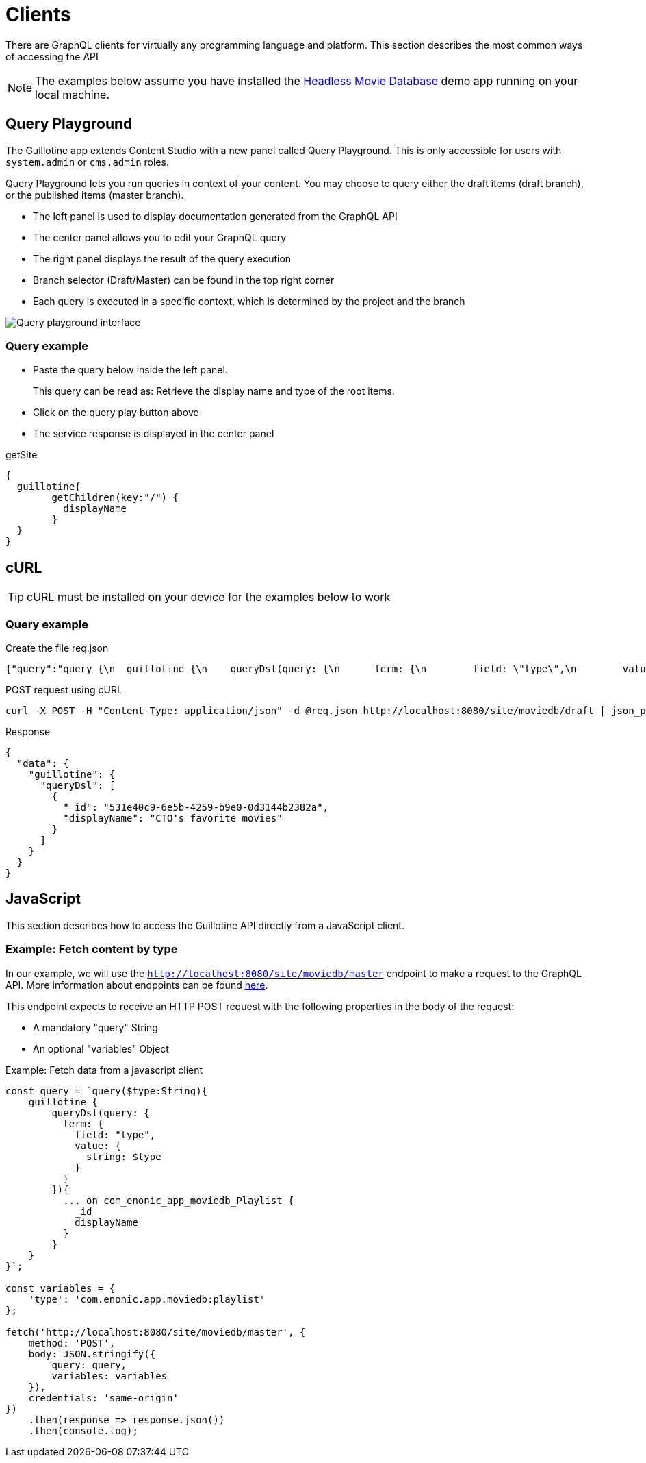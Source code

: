 = Clients

There are GraphQL clients for virtually any programming language and platform. This section describes the most common ways of accessing the API

NOTE: The examples below assume you have installed the https://market.enonic.com/vendors/enonic/headless-movie-db[Headless Movie Database] demo app running on your local machine.


== Query Playground

The Guillotine app extends Content Studio with a new panel called Query Playground. This is only accessible for users with `system.admin` or `cms.admin` roles.

Query Playground lets you run queries in context of your content. You may choose to query either the draft items (draft branch), or the published items (master branch).

* The left panel is used to display documentation generated from the GraphQL API
* The center panel allows you to edit your GraphQL query
* The right panel displays the result of the query execution
* Branch selector (Draft/Master) can be found in the top right corner
* Each query is executed in a specific context, which is determined by the project and the branch

image::images/graphiql2-ide.png[Query playground interface]

=== Query example

* Paste the query below inside the left panel.
+
This query can be read as: Retrieve the display name and type of the root items.
* Click on the query play button above
* The service response is displayed in the center panel

.getSite
[source,graphql]
----
{
  guillotine{
 	getChildren(key:"/") {
 	  displayName
 	}
  }
}
----

== cURL

TIP: cURL must be installed on your device for the examples below to work

=== Query example

.Create the file req.json
[source,json]
----
{"query":"query {\n  guillotine {\n    queryDsl(query: {\n      term: {\n        field: \"type\",\n        value: {\n          string: \"com.enonic.app.moviedb:playlist\"\n        }\n      }\n    }){\n      ... on com_enonic_app_moviedb_Playlist {\n        _id\n        displayName\n      }\n    }\n  }\n}"}
----

.POST request using cURL
[source,curl]
----
curl -X POST -H "Content-Type: application/json" -d @req.json http://localhost:8080/site/moviedb/draft | json_pp
----

.Response
[source,json]
----
{
  "data": {
    "guillotine": {
      "queryDsl": [
        {
          "_id": "531e40c9-6e5b-4259-b9e0-0d3144b2382a",
          "displayName": "CTO's favorite movies"
        }
      ]
    }
  }
}
----

== JavaScript

This section describes how to access the Guillotine API directly from a JavaScript client.

=== Example: Fetch content by type

In our example, we will use the `http://localhost:8080/site/moviedb/master` endpoint to make a request to the GraphQL API. More information about endpoints can be found <<endpoints#, here>>.

This endpoint expects to receive an HTTP POST request with the following properties in the body of the request:

* A mandatory "query" String
* An optional "variables" Object

.Example: Fetch data from a javascript client
[source,javascript]
----
const query = `query($type:String){
    guillotine {
        queryDsl(query: {
          term: {
            field: "type",
            value: {
              string: $type
            }
          }
        }){
          ... on com_enonic_app_moviedb_Playlist {
            _id
            displayName
          }
        }
    }
}`;

const variables = {
    'type': 'com.enonic.app.moviedb:playlist'
};

fetch('http://localhost:8080/site/moviedb/master', {
    method: 'POST',
    body: JSON.stringify({
        query: query,
        variables: variables
    }),
    credentials: 'same-origin'
})
    .then(response => response.json())
    .then(console.log);
----
